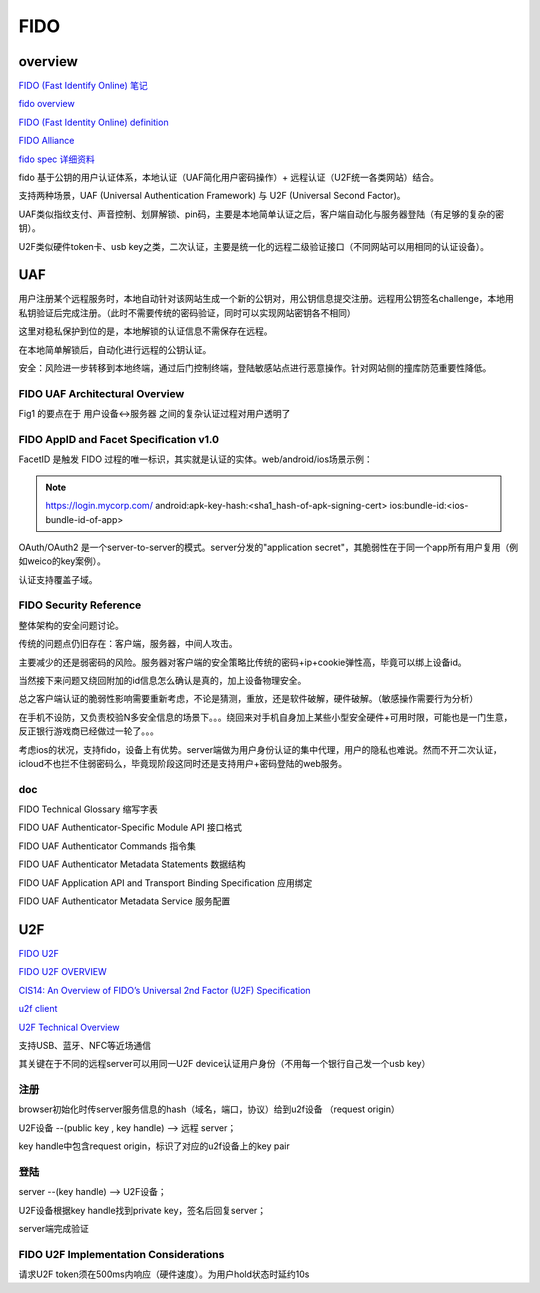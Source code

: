 FIDO
##########################################################

overview
==========


`FIDO (Fast Identify Online) 笔记 <https://abbypan.github.io/2015/11/15/fido-pay>`_

`fido overview <https://fidoalliance.org/specifications/overview/>`_

`FIDO (Fast Identity Online) definition <http://searchsecurity.techtarget.com/definition/FIDO-Fast-Identity-Online>`_

`FIDO Alliance <https://en.wikipedia.org/wiki/FIDO_Alliance>`_

`fido spec 详细资料 <https://fidoalliance.org/specifications/download/>`_

fido 基于公钥的用户认证体系，本地认证（UAF简化用户密码操作）+ 远程认证（U2F统一各类网站）结合。

支持两种场景，UAF (Universal Authentication Framework) 与 U2F (Universal Second Factor)。

UAF类似指纹支付、声音控制、划屏解锁、pin码，主要是本地简单认证之后，客户端自动化与服务器登陆（有足够的复杂的密钥）。

U2F类似硬件token卡、usb key之类，二次认证，主要是统一化的远程二级验证接口（不同网站可以用相同的认证设备）。

UAF
==========================================================

用户注册某个远程服务时，本地自动针对该网站生成一个新的公钥对，用公钥信息提交注册。远程用公钥签名challenge，本地用私钥验证后完成注册。（此时不需要传统的密码验证，同时可以实现网站密钥各不相同）

这里对稳私保护到位的是，本地解锁的认证信息不需保存在远程。

在本地简单解锁后，自动化进行远程的公钥认证。

安全：风险进一步转移到本地终端，通过后门控制终端，登陆敏感站点进行恶意操作。针对网站侧的撞库防范重要性降低。

FIDO UAF Architectural Overview
----------------------------------------------------

Fig1 的要点在于 用户设备<->服务器 之间的复杂认证过程对用户透明了

FIDO AppID and Facet Speciﬁcation v1.0 
----------------------------------------------------

FacetID 是触发 FIDO 过程的唯一标识，其实就是认证的实体。web/android/ios场景示例：

.. note::

    https://login.mycorp.com/
    android:apk-key-hash:<sha1_hash-of-apk-signing-cert>
    ios:bundle-id:<ios-bundle-id-of-app>

OAuth/OAuth2 是一个server-to-server的模式。server分发的"application secret"，其脆弱性在于同一个app所有用户复用（例如weico的key案例）。

认证支持覆盖子域。

FIDO Security Reference 
----------------------------------------------------

整体架构的安全问题讨论。

传统的问题点仍旧存在：客户端，服务器，中间人攻击。

主要减少的还是弱密码的风险。服务器对客户端的安全策略比传统的密码+ip+cookie弹性高，毕竟可以绑上设备id。

当然接下来问题又绕回附加的id信息怎么确认是真的，加上设备物理安全。

总之客户端认证的脆弱性影响需要重新考虑，不论是猜测，重放，还是软件破解，硬件破解。（敏感操作需要行为分析）

在手机不设防，又负责校验N多安全信息的场景下。。。绕回来对手机自身加上某些小型安全硬件+可用时限，可能也是一门生意，反正银行游戏商已经做过一轮了。。。

考虑ios的状况，支持fido，设备上有优势。server端做为用户身份认证的集中代理，用户的隐私也难说。然而不开二次认证，icloud不也拦不住弱密码么，毕竟现阶段这同时还是支持用户+密码登陆的web服务。

doc
----------------------------------------------------

FIDO Technical Glossary 缩写字表

FIDO UAF Authenticator-Speciﬁc Module API 接口格式

FIDO UAF Authenticator Commands 指令集

FIDO UAF Authenticator Metadata Statements 数据结构

FIDO UAF Application API and Transport Binding Speciﬁcation 应用绑定

FIDO UAF Authenticator Metadata Service 服务配置



U2F
==========================================================

`FIDO U2F <https://developers.yubico.com/U2F>`_

`FIDO U2F OVERVIEW <https://developers.yubico.com/U2F/Protocol_details/Overview.html>`_

`CIS14: An Overview of FIDO’s Universal 2nd Factor (U2F) Specification <http://www.slideshare.net/CloudIDSummit/cis14-37721981>`_

`u2f client <https://github.com/ashtuchkin/u2f-client>`_

`U2F Technical Overview <https://developers.yubico.com/U2F/Protocol_details/Overview.html>`_

支持USB、蓝牙、NFC等近场通信

其关键在于不同的远程server可以用同一U2F device认证用户身份（不用每一个银行自己发一个usb key）

注册
-------

browser初始化时传server服务信息的hash（域名，端口，协议）给到u2f设备 （request origin）

U2F设备 --(public key , key handle) -->  远程 server；

key handle中包含request origin，标识了对应的u2f设备上的key pair

登陆
-------

server --(key handle) --> U2F设备；

U2F设备根据key handle找到private key，签名后回复server；

server端完成验证


FIDO U2F Implementation Considerations
----------------------------------------------------

请求U2F token须在500ms内响应（硬件速度）。为用户hold状态时延约10s


